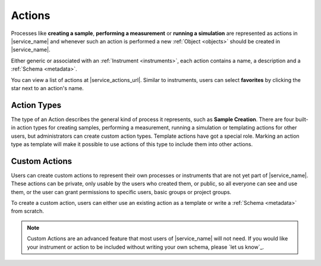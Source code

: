 .. _actions:

Actions
=======

Processes like **creating a sample**, **performing a measurement** or **running a simulation** are represented as actions in |service_name| and whenever such an action is performed a new :ref:`Object <objects>` should be created in |service_name|.

Either generic or associated with an :ref:`Instrument <instruments>`, each action contains a name, a description and a :ref:`Schema <metadata>`.

You can view a list of actions at |service_actions_url|. Similar to instruments, users can select **favorites** by clicking the star next to an action's name.

Action Types
------------

The type of an Action describes the general kind of process it represents, such as **Sample Creation**. There are four built-in action types for creating samples, performing a measurement, running a simulation or templating actions for other users, but administrators can create custom action types.
Template actions have got a special role. Marking an action type as template will make it possible to use actions of this type to include them into other actions.

Custom Actions
--------------

Users can create custom actions to represent their own processes or instruments that are not yet part of |service_name|. These actions can be private, only usable by the users who created them, or public, so all everyone can see and use them, or the user can grant permissions to specific users, basic groups or project groups.

To create a custom action, users can either use an existing action as a template or write a :ref:`Schema <metadata>` from scratch.

.. note::
    Custom Actions are an advanced feature that most users of |service_name| will not need. If you would like your instrument or action to be included without writing your own schema, please `let us know`_.

    .. only:: iffSamples

        If you would like to try working with custom actions, please `use the development and testing deployment of iffSamples <https://docker.iff.kfa-juelich.de/dev-sampledb/>`_.
